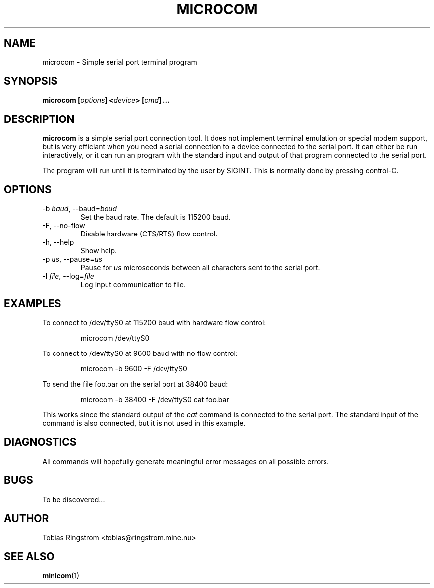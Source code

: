 .\" Process this file with
.\" groff -man -Tascii microcom.1
.\"
.TH MICROCOM 1 "SEPTEMBER 2002" Linux "User Manuals"
.SH NAME
microcom \- Simple serial port terminal program
.SH SYNOPSIS
.B microcom
.BI [ options ]
.BI < device >
.BI [ cmd ]
.B ...
.SH DESCRIPTION
.B microcom
is a simple serial port connection tool. It does not implement
terminal emulation or special modem support, but is very efficiant
when you need a serial connection to a device connected to the serial
port. It can either be run interactively, or it can run an program
with the standard input and output of that program connected to the
serial port.
.LP
The program will run until it is terminated by the user by
SIGINT. This is normally done by pressing control-C.
.SH OPTIONS
.IP "-b \fIbaud\fR, --baud=\fIbaud"
Set the baud rate. The default is 115200 baud.
.IP "-F, --no-flow"
Disable hardware (CTS/RTS) flow control.
.IP "-h, --help"
Show help.
.IP "-p \fIus\fR, --pause=\fIus"
Pause for
.I us
microseconds between all characters sent to the serial port.
.IP "-l \fIfile\fR, --log=\fIfile\fR"
Log input communication to file.
.SH EXAMPLES
To connect to /dev/ttyS0 at 115200 baud with hardware flow control:
.IP
microcom /dev/ttyS0
.LP
To connect to /dev/ttyS0 at 9600 baud with no flow control:
.IP
microcom -b 9600 -F /dev/ttyS0
.LP
To send the file foo.bar on the serial port at 38400 baud:
.IP
microcom -b 38400 -F /dev/ttyS0 cat foo.bar
.LP
This works since the standard output of the
.I cat
command is connected to the serial port. The standard input of the
command is also connected, but it is not used in this example.
.SH DIAGNOSTICS
All commands will hopefully generate meaningful error messages on all
possible errors.
.SH BUGS
To be discovered...
.SH AUTHOR
Tobias Ringstrom <tobias@ringstrom.mine.nu>
.SH "SEE ALSO"
.BR minicom (1)
